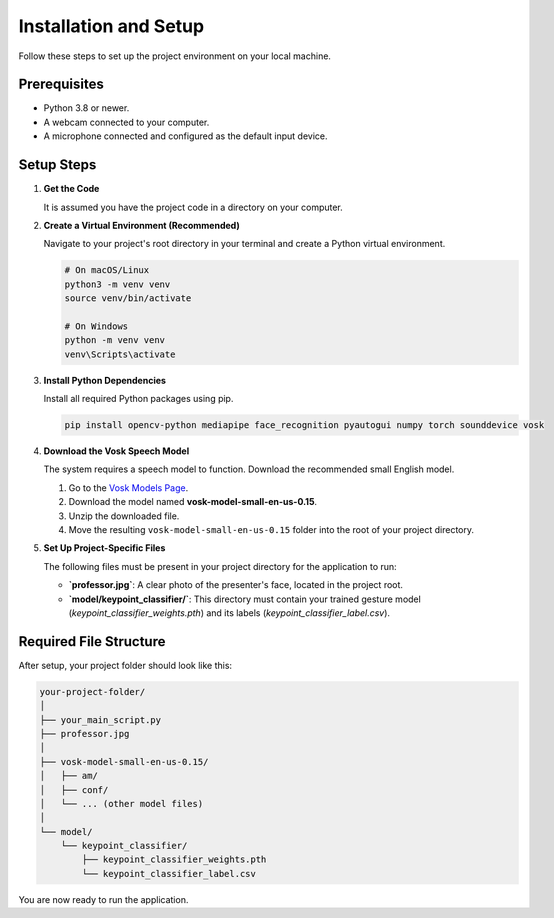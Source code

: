 ======================
Installation and Setup
======================

Follow these steps to set up the project environment on your local machine.

Prerequisites
-------------

* Python 3.8 or newer.
* A webcam connected to your computer.
* A microphone connected and configured as the default input device.

Setup Steps
-----------

#. **Get the Code**

   It is assumed you have the project code in a directory on your computer.

#. **Create a Virtual Environment (Recommended)**

   Navigate to your project's root directory in your terminal and create a Python virtual environment.

   .. code-block:: bash

      # On macOS/Linux
      python3 -m venv venv
      source venv/bin/activate

      # On Windows
      python -m venv venv
      venv\Scripts\activate

#. **Install Python Dependencies**

   Install all required Python packages using pip.

   .. code-block:: bash

      pip install opencv-python mediapipe face_recognition pyautogui numpy torch sounddevice vosk

#. **Download the Vosk Speech Model**

   The system requires a speech model to function. Download the recommended small English model.

   1. Go to the `Vosk Models Page <https://alphacephei.com/vosk/models>`_.
   2. Download the model named **vosk-model-small-en-us-0.15**.
   3. Unzip the downloaded file.
   4. Move the resulting ``vosk-model-small-en-us-0.15`` folder into the root of your project directory.

#. **Set Up Project-Specific Files**

   The following files must be present in your project directory for the application to run:

   * **`professor.jpg`**: A clear photo of the presenter's face, located in the project root.
   * **`model/keypoint_classifier/`**: This directory must contain your trained gesture model (`keypoint_classifier_weights.pth`) and its labels (`keypoint_classifier_label.csv`).

Required File Structure
-----------------------

After setup, your project folder should look like this:

.. code-block:: text

    your-project-folder/
    │
    ├── your_main_script.py
    ├── professor.jpg
    │
    ├── vosk-model-small-en-us-0.15/
    │   ├── am/
    │   ├── conf/
    │   └── ... (other model files)
    │
    └── model/
        └── keypoint_classifier/
            ├── keypoint_classifier_weights.pth
            └── keypoint_classifier_label.csv

You are now ready to run the application.